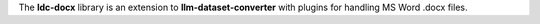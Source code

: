 The **ldc-docx** library is an extension to **llm-dataset-converter**
with plugins for handling MS Word .docx files.

